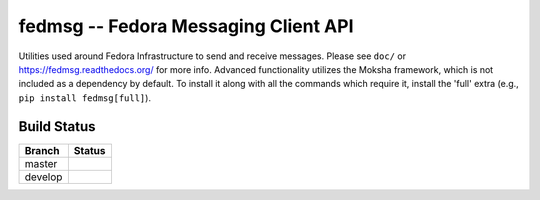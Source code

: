 fedmsg -- Fedora Messaging Client API
=====================================

.. split here

Utilities used around Fedora Infrastructure to send and receive messages.
Please see ``doc/`` or https://fedmsg.readthedocs.org/ for more info. Advanced
functionality utilizes the Moksha framework, which is not included as a
dependency by default. To install it along with all the commands which require
it, install the 'full' extra (e.g., ``pip install fedmsg[full]``).

Build Status
------------

.. |master| image:: https://secure.travis-ci.org/fedora-infra/fedmsg.png?branch=master
   :alt: Build Status - master branch
   :target: https://travis-ci.org/#!/fedora-infra/fedmsg

.. |develop| image:: https://secure.travis-ci.org/fedora-infra/fedmsg.png?branch=develop
   :alt: Build Status - develop branch
   :target: https://travis-ci.org/#!/fedora-infra/fedmsg

+----------+-----------+
| Branch   | Status    |
+==========+===========+
| master   | |master|  |
+----------+-----------+
| develop  | |develop| |
+----------+-----------+
